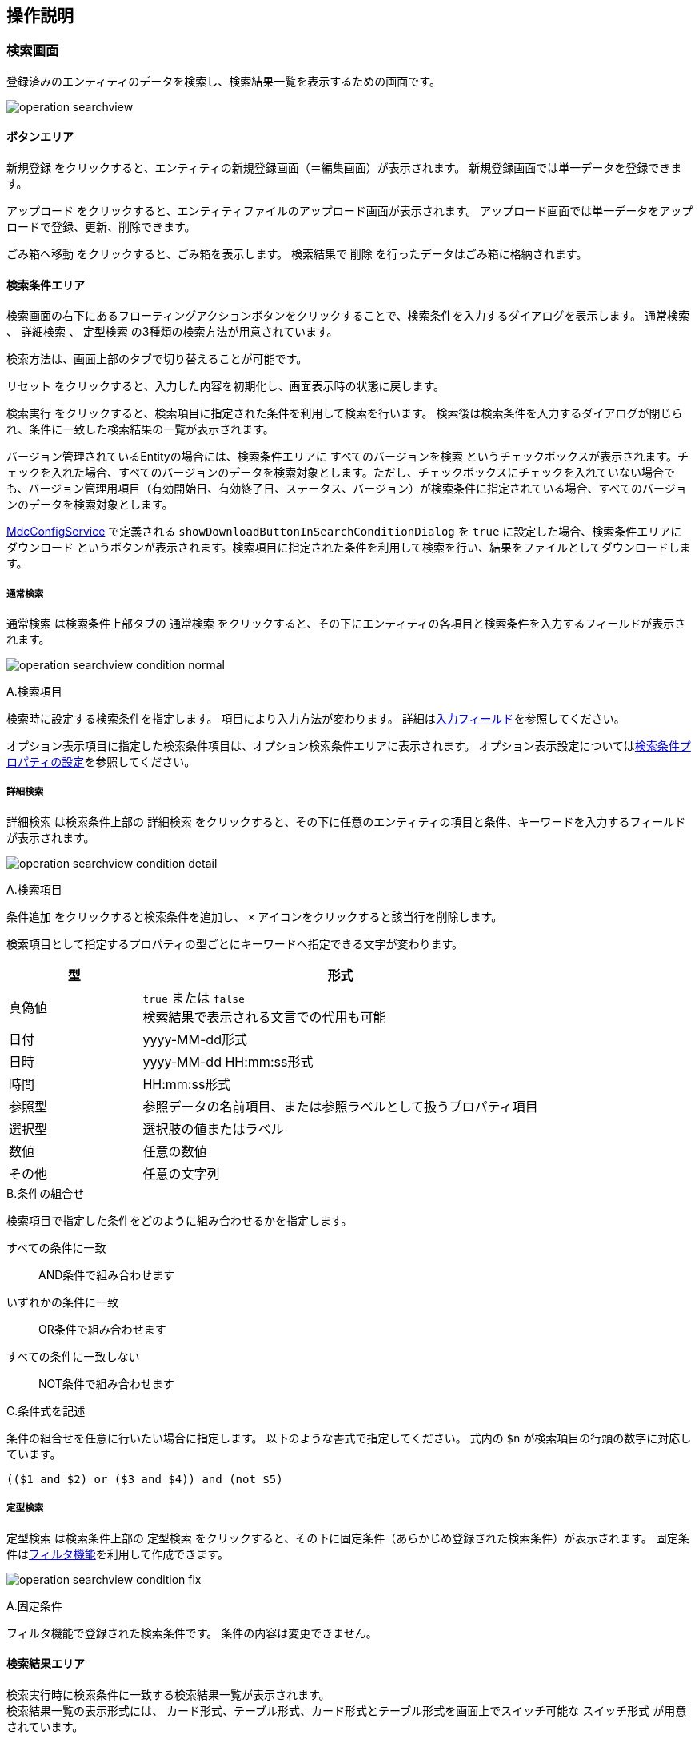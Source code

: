 [[operationguide]]
== 操作説明

[[searchview]]
=== 検索画面
登録済みのエンティティのデータを検索し、検索結果一覧を表示するための画面です。

image:images/operation_searchview.png[]

==== ボタンエリア
`新規登録` をクリックすると、エンティティの新規登録画面（＝編集画面）が表示されます。
新規登録画面では単一データを登録できます。

`アップロード` をクリックすると、エンティティファイルのアップロード画面が表示されます。
アップロード画面では単一データをアップロードで登録、更新、削除できます。

`ごみ箱へ移動` をクリックすると、ごみ箱を表示します。
検索結果で `削除` を行ったデータはごみ箱に格納されます。

==== 検索条件エリア
検索画面の右下にあるフローティングアクションボタンをクリックすることで、検索条件を入力するダイアログを表示します。
`通常検索` 、 `詳細検索` 、 `定型検索` の3種類の検索方法が用意されています。

検索方法は、画面上部のタブで切り替えることが可能です。

`リセット` をクリックすると、入力した内容を初期化し、画面表示時の状態に戻します。

`検索実行` をクリックすると、検索項目に指定された条件を利用して検索を行います。
検索後は検索条件を入力するダイアログが閉じられ、条件に一致した検索結果の一覧が表示されます。

バージョン管理されているEntityの場合には、検索条件エリアに `すべてのバージョンを検索` というチェックボックスが表示されます。チェックを入れた場合、すべてのバージョンのデータを検索対象とします。ただし、チェックボックスにチェックを入れていない場合でも、バージョン管理用項目（有効開始日、有効終了日、ステータス、バージョン）が検索条件に指定されている場合、すべてのバージョンのデータを検索対象とします。

<<../../../serviceconfig/index.adoc#MdcConfigService, MdcConfigService>> で定義される `showDownloadButtonInSearchConditionDialog` を `true` に設定した場合、検索条件エリアに `ダウンロード` というボタンが表示されます。検索項目に指定された条件を利用して検索を行い、結果をファイルとしてダウンロードします。 

===== 通常検索
`通常検索` は検索条件上部タブの `通常検索` をクリックすると、その下にエンティティの各項目と検索条件を入力するフィールドが表示されます。

image:images/operation_searchview_condition_normal.png[]

.A.検索項目
検索時に設定する検索条件を指定します。
項目により入力方法が変わります。
詳細は<<input_field, 入力フィールド>>を参照してください。

オプション表示項目に指定した検索条件項目は、オプション検索条件エリアに表示されます。
オプション表示設定については<<searchcondition_property_setting, 検索条件プロパティの設定>>を参照してください。

===== 詳細検索
`詳細検索` は検索条件上部の `詳細検索` をクリックすると、その下に任意のエンティティの項目と条件、キーワードを入力するフィールドが表示されます。

image:images/operation_searchview_condition_detail.png[]

.A.検索項目
`条件追加` をクリックすると検索条件を追加し、 `×` アイコンをクリックすると該当行を削除します。

検索項目として指定するプロパティの型ごとにキーワードへ指定できる文字が変わります。

[cols="1,3", options="header"]
|===
|型
|形式

|真偽値
|`true` または `false` +
検索結果で表示される文言での代用も可能

|日付
|yyyy-MM-dd形式

|日時
|yyyy-MM-dd HH:mm:ss形式

|時間
|HH:mm:ss形式

|参照型
|参照データの名前項目、または参照ラベルとして扱うプロパティ項目

|選択型
|選択肢の値またはラベル

|数値
|任意の数値

|その他
|任意の文字列
|===

.B.条件の組合せ
検索項目で指定した条件をどのように組み合わせるかを指定します。

すべての条件に一致:: AND条件で組み合わせます
いずれかの条件に一致:: OR条件で組み合わせます
すべての条件に一致しない:: NOT条件で組み合わせます

.C.条件式を記述
条件の組合せを任意に行いたい場合に指定します。
以下のような書式で指定してください。
式内の `$n` が検索項目の行頭の数字に対応しています。

----
(($1 and $2) or ($3 and $4)) and (not $5)
----

===== 定型検索
`定型検索` は検索条件上部の `定型検索` をクリックすると、その下に固定条件（あらかじめ登録された検索条件）が表示されます。
固定条件は<<filter,フィルタ機能>>を利用して作成できます。

image:images/operation_searchview_condition_fix.png[]

.A.固定条件
フィルタ機能で登録された検索条件です。
条件の内容は変更できません。

==== 検索結果エリア

検索実行時に検索条件に一致する検索結果一覧が表示されます。 +
検索結果一覧の表示形式には、 `カード形式`、`テーブル形式`、カード形式とテーブル形式を画面上でスイッチ可能な `スイッチ形式` が用意されています。

===== カード形式

image::images/operation_searchview_result_card.png[]

.A.並び替え
検索結果を指定の項目、順序で並び替えます。

.B.詳細
データの詳細画面を表示します。

.C.編集
データの編集画面を表示します。

.D.ページング
データが10件（設定により変更可）以上有る場合に使用します。
`<` 、 `>` は現在表示しているページの前後のページを表示します。
数字をクリックするとそのページのデータを表示します。

.E.選択
特定のデータを選択状態／非選択状態に切り替えます。
選択状態にすると上部にバーが表示され、選択したデータの件数が反映されます。

.F.全選択
現在表示中の全データを選択状態にします。全データの選択状態を解除する場合はバー左端の `×` を押下します。

.G.削除
検索結果で選択したデータ、または検索条件を基にした全データを対象としてデータの削除を行います。
削除したデータはごみ箱に移動します。 +
表示されている全データが選択された状態で押下した場合、削除対象を選択するダイアログが表示されます。 +

選択したデータ(n件)を削除:: 選択状態になっているデータを削除します。
検索結果の全データ(n件)を削除:: 検索を行った時の条件を利用して、一致する全データを削除します。

.H.内部リンク
検索結果の検索結果の先頭、末尾へ画面をスクロール可能なページ内リンクが表示されます。

===== テーブル形式

image::images/operation_searchview_result_table.png[]

.A.並び替え
ヘッダー行を押下すると、検索結果を指定の項目、順序で並び替えます。

.B.詳細
列を押下すると、データの詳細画面を表示します。

.C.ページング
データが10件（設定により変更可）以上有る場合に使用します。
`<` 、 `>` は現在表示しているページの前後のページを表示します。
数字をクリックするとそのページのデータを表示します。

.D.選択
特定のデータを選択状態／非選択状態に切り替えます。
選択状態にすると上部にバーが表示され、選択したデータの件数が反映されます。

.E.編集
データの編集画面を表示します。

===== スイッチ形式

image::images/operation_searchview_result_switch.png[]

.A.表示形式の切り替えスイッチ
検索結果一覧の表示形式をカード形式（左） or テーブル形式（右）に切り替えます。

===== ダウンロード

image::images/operation_searchview_result_download.png[]

.A.ダウンロードボタン
クリック時にファイルダウンロードダイアログが表示されます。ダイアログが非表示に設定されている場合、直接ダウンロード処理が実行されます。

.B.ダウンロード共通設定
ファイルタイプ、文字コードなど、ダウンロードに関する共通設定が表示されます。

.C.詳細オプション
`EntityView` ファイルダウンロードに関する詳細設定が表示されます。

===== アップロードダイアログ

image::images/operation_searchview_result_upload.png[]

.A.アップロードボタン
クリック時にファイルアップロードダイアログが表示されます。

.B.アップロードファイル選択コンポーネント
アップロード対象のファイルを選択します。

.C.詳細説明
アップロード実行時注意事項詳細説明文字ボタン、クリック時にアップロード実行時の注意事項詳細説明とアップロードサンプルダウンロードボタンが表示されます。

.D.詳細オプション
アップロード実行時のユニークキーと更新データの指定に関する設定が表示されます。

.E.詳細説明
ユニークキーの詳細説明、クリック時ユニークキーの詳細説明が表示されます。

.F.アップロード実行ボタン
選択したファイルをアップロードします。 アップロードが完了すると、登録や更新の件数などの処理結果が表示されます。

エラーが発生した場合、ダイアログをの上部がエラーで表示されます。 アップロードファイルを修正した後、再度アップロードしてください。

.G.アップロードサンプルダウンロードボタン
アップロード可能なフォーマットのサンプルファイルをダウンロードします。

===== アップロード結果画面ダイアログ

image::images/operation_searchview_result_upload_result.png[]

.A.アップロード結果
アップロード登録や更新の件数などの処理結果が表示されます。

.B.アップロード結果画面閉じる
クリック時にアップロード結果画面が閉じられます。

=== ごみ箱

検索画面などで削除されたデータが格納されています。
削除データについてはデータの内容等は参照できません。

image:images/operation_searchview_dustbox.png[]

.A.対象選択
`復元` もしくは `削除` する対象を選択します。
表頭のチェックボックスを選択すると、全データを対象にできます。

.B.復元
選択したデータをごみ箱から元に戻します。

.C.削除
選択したデータを完全に削除します。
ごみ箱から削除したデータは復元できません。


=== 一括更新画面
検索一覧で選択中のデータを一括更新する操作画面です。
選択したレコードに対して、単一の項目と複数の項目を更新する二つのパターンがあります。

==== 単一の項目を一括更新

image::images/operation_bulk_dialog.png[]


.A.一括更新方法を選択
検索結果エリアにすべてのデータがチェック中の場合、一括更新方法を選択する設定を表示します。
処理対象として選択したデータに対して連続更新する場合、二回目以降は一括更新方法を変更することができません。

選択された行を一括更新:: 現在表示中で一括更新対象になっているデータを一括更新します。
検索条件を元に全て一括更新:: 検索を行った時の条件を利用して、一致する全データを一括更新します。

.B.一括更新する項目
処理対象として選択したデータに対して、どの項目を一括更新対象にするかを選択します。
選択した項目のAdminConsoleでの一括更新プロパティエディタの設定によって、一括更新画面で表示する入力エリアが変わります。
一括更新プロパティエディタが未設定の場合、一括更新画面での項目選択リストに表示しません。
<<searchresult_property_setting, 検索結果プロパティの設定>>を参照してください。

.C.一括更新
処理対象として選択したデータに対して、一括更新する項目に設定した値で更新します。

image::images/operation_bulk_dialog-props.png[]

.A.更新された項目
一括更新処理を実行した後に、処理対象として選択したデータで更新された項目名と更新値を表示します。


==== 複数の項目を一括更新

SearchLayoutの<<searchresult_setting, 検索結果セクションの設定>>で `BulkViewレイアウト定義を利用` という項目にチェックを入れた場合、
BulkViewLayoutを利用して一括更新画面を生成し、複数項目を一括更新することができます。

image::images/operation_bulkview_dialog.png[]

.A.一括更新方法を選択
検索結果エリアにすべてのデータがチェック中の場合、一括更新方法を選択する設定を表示します。
処理対象として選択したデータに対して連続更新する場合、二回目以降は一括更新方法を変更することができません。

選択された行を一括更新:: 現在表示中で一括更新対象になっているデータを一括更新します。
検索条件を元に全て一括更新:: 検索を行った時の条件を利用して、一致する全データを一括更新します。

.B.一括更新する項目
処理対象として選択したデータに対して、複数の項目を一括更新することができます。

[NOTE]
ブランクで項目を一括更新することができない制限があります。ご注意ください。 +
入力値がブランクの項目を未入力の項目として扱い、一括更新項目にはなりません。

.C.リセット
`リセット` をクリックすると、入力した内容を初期化し、入力内容をクリア。

.D.ページ内リンク
`ページ内リンク` をクリックすると、ページ内ジャンプするメニューを表示します。

.E.一括更新
処理対象として選択したデータに対して、一括更新する項目に設定した値で更新します。

=== 詳細画面

エンティティの単一データを表示するための画面です。 + 
詳細画面の表示形式には、 `ダイアログ形式`  、 `2ペイン形式` が用意されています。
2ペイン形式を指定した場合であっても、ウィンドウに十分な横幅がない場合にはダイアログ形式として表示されます。

==== ダイアログ形式
image::images/operation_detailview_view.png[]

==== 2ペイン形式
image::images/operation_detailview_view_2pane.png[]

==== ボタンエリア

`削除` をクリックすると、表示中のデータを削除し、検索画面に戻ります。

`ページ内リンク` をクリックすると、ページ内ジャンプするメニューを表示します。

`ロック` をクリックすると、データを他者が編集できないようにします。
解除するにはロックしたユーザーかシステム管理者が `ロック解除` をする必要があります。

`コピー` をクリックすると、表示中のデータを元にした新規登録用の編集画面を表示します。

`新しいバージョンとして更新` をクリックすると、表示中のデータを残したまま、新しいバージョンとして更新するための編集画面を表示します。
バージョン管理していないエンティティでは表示されません。

`このバージョンを削除` をクリックすると、表示中のデータを削除します。
`削除` の場合は表示中のデータの他のバージョンも削除されますが、`このバージョンを削除` では他のバージョンは削除されません。
バージョン管理していないエンティティでは表示されません。

`編集` （右下のフローティングアクションボタン）をクリックすると、編集画面を表示します。

==== セクションエリア

プロパティ等をまとめて表示するセクションが配置されるエリアです。
セクションは複数配置でき、用途にあわせてプロパティを内部に配置できます

セクションのタイトル部分をクリックすることで、セクションの下部を隠したり、再度表示することができます。

=== 編集画面

エンティティの単一データを編集するための画面です。 + 
編集画面の表示形式には、 `ダイアログ形式`  、 `2ペイン形式` が用意されています。
2ペイン形式を指定した場合であっても、ウィンドウに十分な横幅がない場合にはダイアログ形式として表示されます。

==== ダイアログ形式
image::images/operation_detailview_edit.png[]

==== 2ペイン形式
image::images/operation_detailview_edit_2pane.png[]

==== ボタンエリア

`リセット` をクリックすると、入力した内容を初期化し、画面表示時の状態に戻します。

`リンク` をクリックすると、ページ内ジャンプするメニューを表示します。

`保存` （右下のフローティングアクションボタン）をクリックすると、新規作成のデータを登録、または編集中のデータを保存します。
保存後はデータの詳細画面を表示します。


[[input_field]]
==== 入力フィールド

セクション内には各プロパティの入力フィールドが表示されます。
型や表示の設定により、入力方法が変わります。

.テキストフィールド
文字列や数字など一般的な入力フィールドです。

他の形式のフィールドも含め、フィールドに複数の値を設定可能な場合、 `追加` をクリックするとフィールドが追加されます。
フィールドは左端のチェックボックスを選択し、 `削除` をクリックすることで削除できます。

image::images/operation_detailview_inputfield_text.png[]

.テキストエリア
改行を含む文字列、文章を入力するためのフィールドです。

image:images/operation_detailview_inputfield_textarea.png[]

.パスワード入力フィールド
パスワードを入力するためのフィールドです。
入力内容はマスクされます。

image:images/operation_detailview_inputfield_password.png[]

.日付フィールド
日付を入力するフィールドです。
右端のアイコンをクリックするとカレンダーが表示され、日付を選択すると自動的にフィールドに反映されます。
また端末の種類により、入力形式が変わります。

image:images/operation_detailview_inputfield_date.png[]

.日時フィールド
日時を入力するフィールドです。
右端のアイコンをクリックするとカレンダーが表示され、日時を選択すると自動的にフィールドに反映されます。
また端末の種類により、入力形式が変わります。

image:images/operation_detailview_inputfield_datetime.png[]

.時間フィールド
時間を入力するフィールドです。
右端のアイコンをクリックするとカレンダーが表示され、時間を選択すると自動的にフィールドに反映されます。
また端末の種類により、入力形式が変わります。

image:images/operation_detailview_inputfield_time.png[]

.プルダウン
選択リストの中から一つを選択する形式です。

image:images/operation_detailview_inputfield_pulldown.png[]

.ラジオボタン
複数の選択肢から一つを選択する形式です。

image:images/operation_detailview_inputfield_radio.png[]

.チェックボックス
複数の選択肢から任意のものを複数選択する形式です。

image:images/operation_detailview_inputfield_checkbox.png[]

.スイッチ
有効/無効の状態を選択する形式です。

image:images/operation_detailview_inputfield_switch.png[]

.参照
参照項目は既存のデータを `選択` するか、 `新規` に登録することで設定します。

`選択` をクリックすると選択画面が表示されます。 +
選択画面では、検索画面同様の操作で検索を行い、対象データを選択します。 `選択` をクリックすると参照項目に反映されます。

image:images/operation_detailview_inputfield_reference_select.png[]

`新規` をクリックすると編集画面が表示されます。
必要項目を入力し、 `保存` をクリックすると参照項目に反映されます。

image:images/operation_detailview_inputfield_reference_new.png[]

フィールドに複数の値を設定可能な場合、データを複数選択できるようになります。

image:images/operation_detailview_inputfield_reference_dialog.png[]

複数件選択できる場合、ヘッダ部分にチェックボックスが表示されます。 チェックすると全選択の対象を選択できるようになります。 +

=== 選択画面
検索条件、編集画面の参照項目でデータを選択する為の画面です。選択画面はダイアログとして表示されます。 +

image:images/operation_selectdialog.png[]

.A.全選択/全解除
現在表示中の全データを選択状態にします。全データの選択状態を解除する場合はバー左端の `×` を押下します。

.B.並び替え
検索結果を指定の項目、順序で並び替えます。

.C.対象選択
特定のデータを選択状態／非選択状態に切り替えます。
選択状態にすると画面下部に、選択したデータの件数が反映されます。 +

.D.詳細
データの詳細画面を表示します。

.E.ページング
データが10件（設定により変更可）以上有る場合に使用します。
`<` 、 `>` を押下すると、現在表示しているページの前後のページを表示します。
数字をクリックするとそのページのデータを表示します。

.G.選択
検索結果で選択したデータが参照項目へ反映されます。 +
`検索条件での全選択を許可` にチェックを入れているかつ表示されている全データが選択された状態で押下した場合、選択対象を選択するダイアログが表示されます。 +
`全てのページ` を選択すると現在の検索条件に一致する全データ、 `現在のページ` を選択すると現在表示中のページのデータを選択します。 +